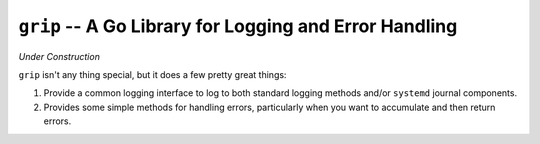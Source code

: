 =======================================================
``grip`` -- A Go Library for Logging and Error Handling
=======================================================

*Under Construction*

``grip`` isn't any thing special, but it does a few pretty great
things:

#. Provide a common logging interface to log to both standard
   logging methods and/or ``systemd`` journal components.

#. Provides some simple methods for handling errors, particularly when
   you want to accumulate and then return errors.
